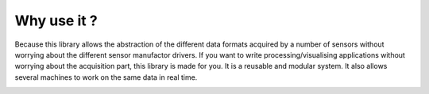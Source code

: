 
Why use it ?
============

Because this library allows the abstraction of the different data formats acquired by a number of sensors
without worrying about the different sensor manufactor drivers.
If you want to write processing/visualising applications without worrying about the acquisition part, 
this library is made for you. 
It is a reusable and modular system.
It also allows several machines to work on the same data in real time.

.. image:: modular.png
